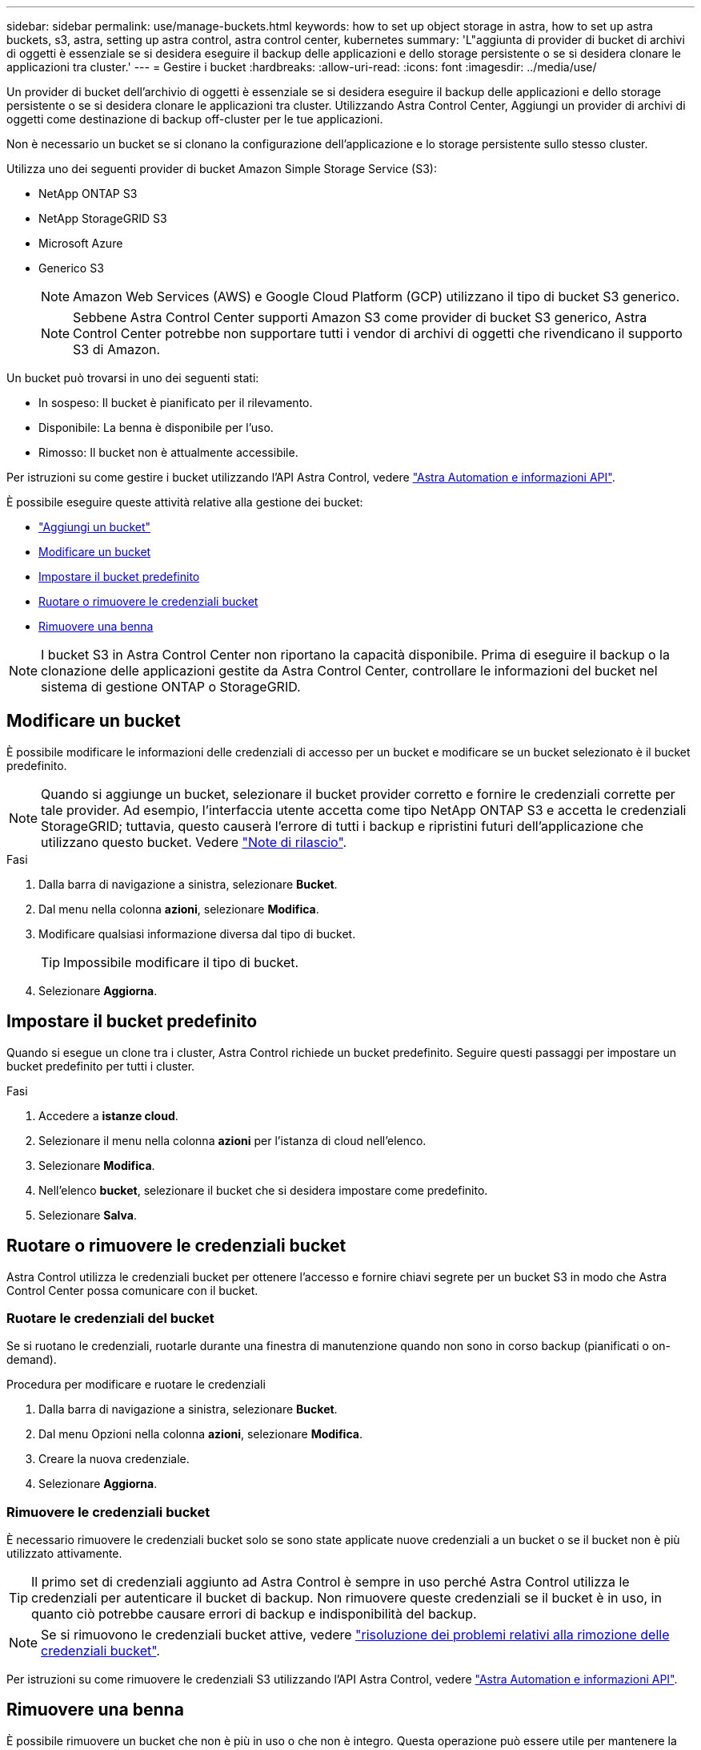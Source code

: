 ---
sidebar: sidebar 
permalink: use/manage-buckets.html 
keywords: how to set up object storage in astra, how to set up astra buckets, s3, astra, setting up astra control, astra control center, kubernetes 
summary: 'L"aggiunta di provider di bucket di archivi di oggetti è essenziale se si desidera eseguire il backup delle applicazioni e dello storage persistente o se si desidera clonare le applicazioni tra cluster.' 
---
= Gestire i bucket
:hardbreaks:
:allow-uri-read: 
:icons: font
:imagesdir: ../media/use/


[role="lead"]
Un provider di bucket dell'archivio di oggetti è essenziale se si desidera eseguire il backup delle applicazioni e dello storage persistente o se si desidera clonare le applicazioni tra cluster. Utilizzando Astra Control Center, Aggiungi un provider di archivi di oggetti come destinazione di backup off-cluster per le tue applicazioni.

Non è necessario un bucket se si clonano la configurazione dell'applicazione e lo storage persistente sullo stesso cluster.

Utilizza uno dei seguenti provider di bucket Amazon Simple Storage Service (S3):

* NetApp ONTAP S3
* NetApp StorageGRID S3
* Microsoft Azure
* Generico S3
+

NOTE: Amazon Web Services (AWS) e Google Cloud Platform (GCP) utilizzano il tipo di bucket S3 generico.

+

NOTE: Sebbene Astra Control Center supporti Amazon S3 come provider di bucket S3 generico, Astra Control Center potrebbe non supportare tutti i vendor di archivi di oggetti che rivendicano il supporto S3 di Amazon.



Un bucket può trovarsi in uno dei seguenti stati:

* In sospeso: Il bucket è pianificato per il rilevamento.
* Disponibile: La benna è disponibile per l'uso.
* Rimosso: Il bucket non è attualmente accessibile.


Per istruzioni su come gestire i bucket utilizzando l'API Astra Control, vedere link:https://docs.netapp.com/us-en/astra-automation/["Astra Automation e informazioni API"^].

È possibile eseguire queste attività relative alla gestione dei bucket:

* link:../get-started/setup_overview.html#add-a-bucket["Aggiungi un bucket"]
* <<Modificare un bucket>>
* <<Impostare il bucket predefinito>>
* <<Ruotare o rimuovere le credenziali bucket>>
* <<Rimuovere una benna>>



NOTE: I bucket S3 in Astra Control Center non riportano la capacità disponibile. Prima di eseguire il backup o la clonazione delle applicazioni gestite da Astra Control Center, controllare le informazioni del bucket nel sistema di gestione ONTAP o StorageGRID.



== Modificare un bucket

È possibile modificare le informazioni delle credenziali di accesso per un bucket e modificare se un bucket selezionato è il bucket predefinito.


NOTE: Quando si aggiunge un bucket, selezionare il bucket provider corretto e fornire le credenziali corrette per tale provider. Ad esempio, l'interfaccia utente accetta come tipo NetApp ONTAP S3 e accetta le credenziali StorageGRID; tuttavia, questo causerà l'errore di tutti i backup e ripristini futuri dell'applicazione che utilizzano questo bucket. Vedere link:../release-notes/known-issues.html#selecting-a-bucket-provider-type-with-credentials-for-another-type-causes-data-protection-failures["Note di rilascio"].

.Fasi
. Dalla barra di navigazione a sinistra, selezionare *Bucket*.
. Dal menu nella colonna *azioni*, selezionare *Modifica*.
. Modificare qualsiasi informazione diversa dal tipo di bucket.
+

TIP: Impossibile modificare il tipo di bucket.

. Selezionare *Aggiorna*.




== Impostare il bucket predefinito

Quando si esegue un clone tra i cluster, Astra Control richiede un bucket predefinito. Seguire questi passaggi per impostare un bucket predefinito per tutti i cluster.

.Fasi
. Accedere a *istanze cloud*.
. Selezionare il menu nella colonna *azioni* per l'istanza di cloud nell'elenco.
. Selezionare *Modifica*.
. Nell'elenco *bucket*, selezionare il bucket che si desidera impostare come predefinito.
. Selezionare *Salva*.




== Ruotare o rimuovere le credenziali bucket

Astra Control utilizza le credenziali bucket per ottenere l'accesso e fornire chiavi segrete per un bucket S3 in modo che Astra Control Center possa comunicare con il bucket.



=== Ruotare le credenziali del bucket

Se si ruotano le credenziali, ruotarle durante una finestra di manutenzione quando non sono in corso backup (pianificati o on-demand).

.Procedura per modificare e ruotare le credenziali
. Dalla barra di navigazione a sinistra, selezionare *Bucket*.
. Dal menu Opzioni nella colonna *azioni*, selezionare *Modifica*.
. Creare la nuova credenziale.
. Selezionare *Aggiorna*.




=== Rimuovere le credenziali bucket

È necessario rimuovere le credenziali bucket solo se sono state applicate nuove credenziali a un bucket o se il bucket non è più utilizzato attivamente.


TIP: Il primo set di credenziali aggiunto ad Astra Control è sempre in uso perché Astra Control utilizza le credenziali per autenticare il bucket di backup. Non rimuovere queste credenziali se il bucket è in uso, in quanto ciò potrebbe causare errori di backup e indisponibilità del backup.


NOTE: Se si rimuovono le credenziali bucket attive, vedere https://kb.netapp.com/Cloud/Astra/Control/Deleting_active_S3_bucket_credentials_leads_to_spurious_500_errors_reported_in_the_UI["risoluzione dei problemi relativi alla rimozione delle credenziali bucket"].

Per istruzioni su come rimuovere le credenziali S3 utilizzando l'API Astra Control, vedere link:https://docs.netapp.com/us-en/astra-automation/["Astra Automation e informazioni API"^].



== Rimuovere una benna

È possibile rimuovere un bucket che non è più in uso o che non è integro. Questa operazione può essere utile per mantenere la configurazione dell'archivio di oggetti semplice e aggiornata.


NOTE: Non è possibile rimuovere un bucket predefinito. Se si desidera rimuovere tale bucket, selezionare prima un altro bucket come predefinito.

.Prima di iniziare
* Prima di iniziare, verificare che non vi siano backup in esecuzione o completati per questo bucket.
* È necessario verificare che il bucket non venga utilizzato in alcuna policy di protezione attiva.


In tal caso, non sarà possibile continuare.

.Fasi
. Dalla barra di navigazione a sinistra, selezionare *Bucket*.
. Dal menu *azioni*, selezionare *Rimuovi*.
+

NOTE: Astra Control garantisce innanzitutto che non vi siano policy di pianificazione che utilizzano il bucket per i backup e che non vi siano backup attivi nel bucket che si sta per rimuovere.

. Digitare "remove" per confermare l'azione.
. Selezionare *Sì, Rimuovi bucket*.




== Trova ulteriori informazioni

* https://docs.netapp.com/us-en/astra-automation["Utilizzare l'API di controllo Astra"^]

